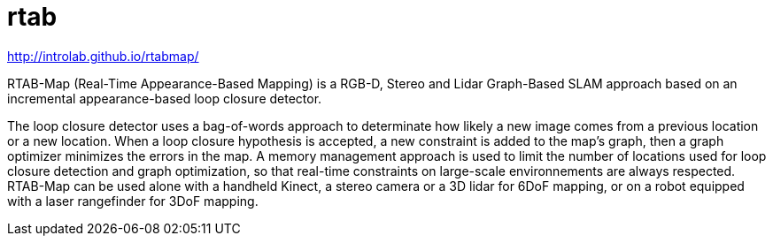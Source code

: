 = rtab

http://introlab.github.io/rtabmap/

RTAB-Map (Real-Time Appearance-Based Mapping) is a RGB-D, Stereo and Lidar Graph-Based SLAM approach based on an incremental appearance-based loop closure detector.

The loop closure detector uses a bag-of-words approach to determinate how likely a new image comes from a previous location or a new location. When a loop closure hypothesis is accepted, a new constraint is added to the map’s graph, then a graph optimizer minimizes the errors in the map. A memory management approach is used to limit the number of locations used for loop closure detection and graph optimization, so that real-time constraints on large-scale environnements are always respected. RTAB-Map can be used alone with a handheld Kinect, a stereo camera or a 3D lidar for 6DoF mapping, or on a robot equipped with a laser rangefinder for 3DoF mapping.

